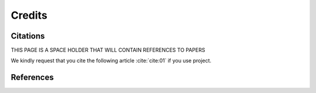 =======Credits=======Citations=========THIS PAGE IS A SPACE HOLDER THAT WILL CONTAIN REFERENCES TO PAPERSWe kindly request that you cite the following article :cite:`cite:01` if you use project... bibliography:: bibtex/cite.bib   :style: plain   :labelprefix: AReferences==========.. bibliography:: bibtex/ref.bib   :style: plain   :labelprefix: B   :all: 